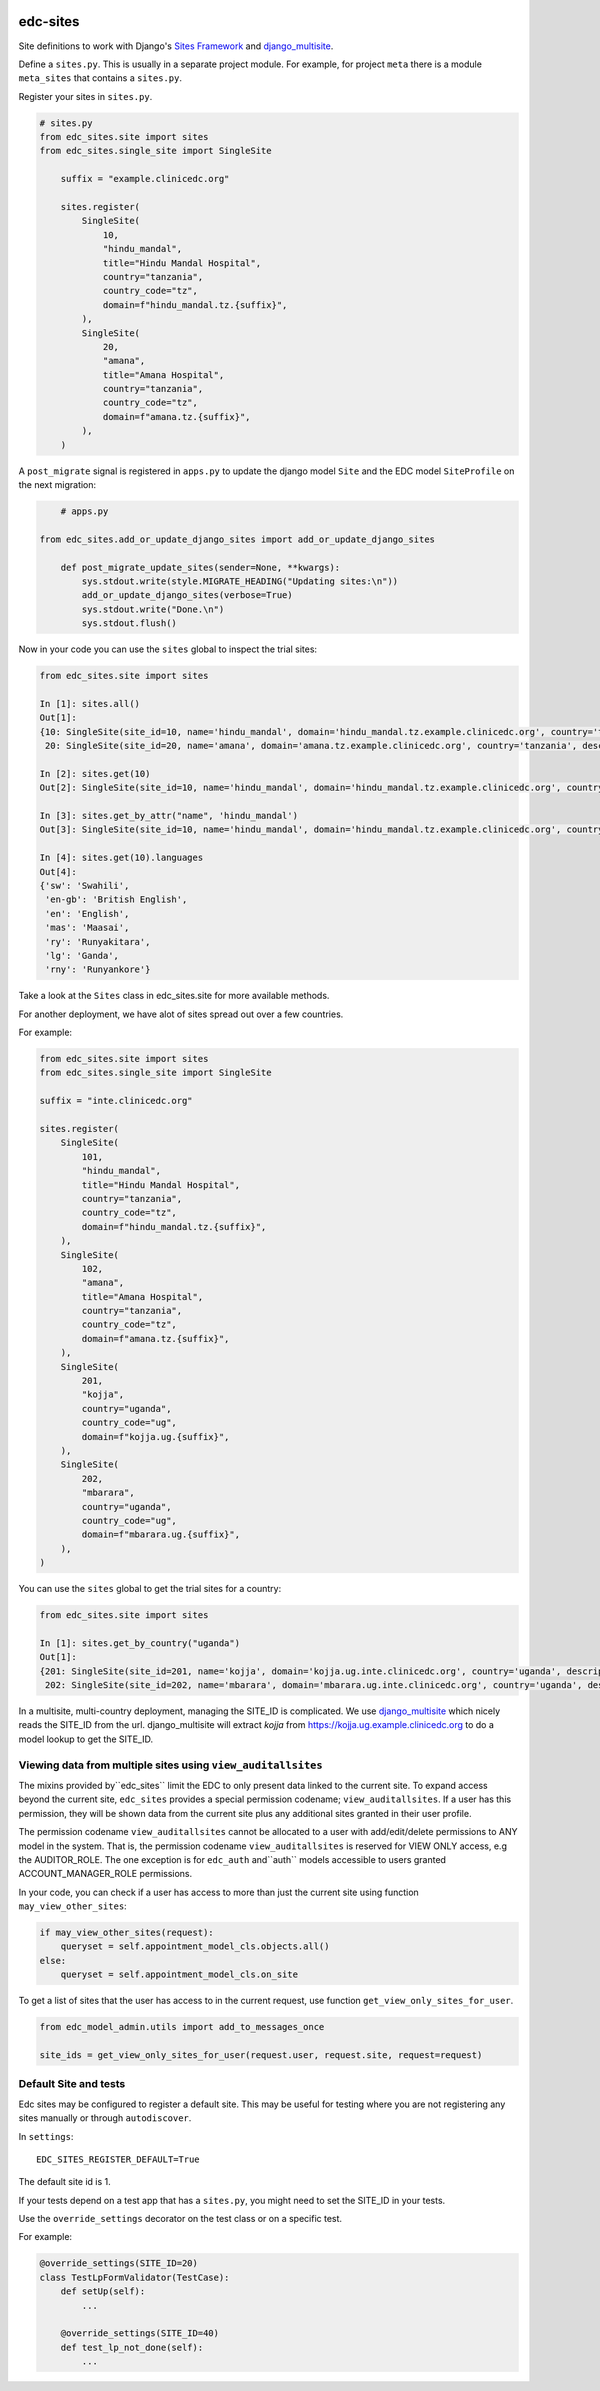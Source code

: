 |pypi| |actions| |codecov| |downloads|

edc-sites
---------

Site definitions to work with Django's `Sites Framework`__ and django_multisite_.

Define a ``sites.py``. This is usually in a separate project module. For example, for project ``meta`` there is a module ``meta_sites`` that contains a ``sites.py``.

Register your sites in ``sites.py``.

.. code-block:: python

    # sites.py
    from edc_sites.site import sites
    from edc_sites.single_site import SingleSite

	suffix = "example.clinicedc.org"

	sites.register(
	    SingleSite(
	        10,
	        "hindu_mandal",
	        title="Hindu Mandal Hospital",
	        country="tanzania",
	        country_code="tz",
	        domain=f"hindu_mandal.tz.{suffix}",
	    ),
	    SingleSite(
	        20,
	        "amana",
	        title="Amana Hospital",
	        country="tanzania",
	        country_code="tz",
	        domain=f"amana.tz.{suffix}",
	    ),
	)


A ``post_migrate`` signal is registered in ``apps.py`` to update the django model ``Site`` and the
EDC model ``SiteProfile`` on the next migration:

.. code-block:: python

	# apps.py

    from edc_sites.add_or_update_django_sites import add_or_update_django_sites

	def post_migrate_update_sites(sender=None, **kwargs):
	    sys.stdout.write(style.MIGRATE_HEADING("Updating sites:\n"))
	    add_or_update_django_sites(verbose=True)
	    sys.stdout.write("Done.\n")
	    sys.stdout.flush()



Now in your code you can use the ``sites`` global to inspect the trial sites:

.. code-block:: python

    from edc_sites.site import sites

    In [1]: sites.all()
    Out[1]:
    {10: SingleSite(site_id=10, name='hindu_mandal', domain='hindu_mandal.tz.example.clinicedc.org', country='tanzania', description='Hindu Mandal Hospital'),
     20: SingleSite(site_id=20, name='amana', domain='amana.tz.example.clinicedc.org', country='tanzania', description='Amana Hospital')}

    In [2]: sites.get(10)
    Out[2]: SingleSite(site_id=10, name='hindu_mandal', domain='hindu_mandal.tz.example.clinicedc.org', country='tanzania', description='Hindu Mandal Hospital')

    In [3]: sites.get_by_attr("name", 'hindu_mandal')
    Out[3]: SingleSite(site_id=10, name='hindu_mandal', domain='hindu_mandal.tz.example.clinicedc.org', country='tanzania', description='Hindu Mandal Hospital')

    In [4]: sites.get(10).languages
    Out[4]:
    {'sw': 'Swahili',
     'en-gb': 'British English',
     'en': 'English',
     'mas': 'Maasai',
     'ry': 'Runyakitara',
     'lg': 'Ganda',
     'rny': 'Runyankore'}


Take a look at the ``Sites`` class in edc_sites.site for more available methods.

For another deployment, we have alot of sites spread out over a few countries.

For example:

.. code-block:: python

    from edc_sites.site import sites
    from edc_sites.single_site import SingleSite

    suffix = "inte.clinicedc.org"

    sites.register(
        SingleSite(
            101,
            "hindu_mandal",
            title="Hindu Mandal Hospital",
            country="tanzania",
            country_code="tz",
            domain=f"hindu_mandal.tz.{suffix}",
        ),
        SingleSite(
            102,
            "amana",
            title="Amana Hospital",
            country="tanzania",
            country_code="tz",
            domain=f"amana.tz.{suffix}",
        ),
        SingleSite(
            201,
            "kojja",
            country="uganda",
            country_code="ug",
            domain=f"kojja.ug.{suffix}",
        ),
        SingleSite(
            202,
            "mbarara",
            country="uganda",
            country_code="ug",
            domain=f"mbarara.ug.{suffix}",
        ),
    )

You can use the ``sites`` global to get the trial sites for a country:

.. code-block:: python

    from edc_sites.site import sites

    In [1]: sites.get_by_country("uganda")
    Out[1]:
    {201: SingleSite(site_id=201, name='kojja', domain='kojja.ug.inte.clinicedc.org', country='uganda', description='Kojja'),
     202: SingleSite(site_id=202, name='mbarara', domain='mbarara.ug.inte.clinicedc.org', country='uganda', description='Mbarara')}


In a multisite, multi-country deployment, managing the SITE_ID is complicated. We use django_multisite_ which nicely reads
the SITE_ID from the url. django_multisite will extract `kojja` from https://kojja.ug.example.clinicedc.org to do a model lookup
to get the SITE_ID.

Viewing data from multiple sites using ``view_auditallsites``
+++++++++++++++++++++++++++++++++++++++++++++++++++++++++++++

The mixins provided by``edc_sites`` limit the EDC to only present data linked to the current site.
To expand access beyond the current site, ``edc_sites`` provides a special permission codename;
``view_auditallsites``. If a user has this permission, they will be shown data from the current
site plus any additional sites granted in their user profile.

The permission codename ``view_auditallsites`` cannot be allocated to a user with add/edit/delete
permissions to ANY model in the system. That is, the permission codename ``view_auditallsites``
is reserved for VIEW ONLY access, e.g the AUDITOR_ROLE. The one exception is for ``edc_auth``
and``auth`` models accessible to users granted ACCOUNT_MANAGER_ROLE permissions.

In your code, you can check if a user has access to more than just the current site using function
``may_view_other_sites``:

.. code-block:: python

    if may_view_other_sites(request):
        queryset = self.appointment_model_cls.objects.all()
    else:
        queryset = self.appointment_model_cls.on_site

To get a list of sites that the user has access to in the current request, use function
``get_view_only_sites_for_user``.

.. code-block:: python

    from edc_model_admin.utils import add_to_messages_once

    site_ids = get_view_only_sites_for_user(request.user, request.site, request=request)


Default Site and tests
++++++++++++++++++++++

Edc sites may be configured to register a default site. This may be useful for testing where
you are not registering any sites manually or through ``autodiscover``.

In ``settings``::

    EDC_SITES_REGISTER_DEFAULT=True


The default site id is 1.

If your tests depend on a test app that has a ``sites.py``, you might need to set the SITE_ID in your tests.

Use the ``override_settings`` decorator on the test class or on a specific test.

For example:

.. code-block:: python

    @override_settings(SITE_ID=20)
    class TestLpFormValidator(TestCase):
        def setUp(self):
            ...

        @override_settings(SITE_ID=40)
        def test_lp_not_done(self):
            ...




.. |pypi| image:: https://img.shields.io/pypi/v/edc-sites.svg
    :target: https://pypi.python.org/pypi/edc-sites

.. |actions| image:: https://github.com/clinicedc/edc-sites/workflows/build/badge.svg?branch=develop
  :target: https://github.com/clinicedc/edc-sites/actions?query=workflow:build

.. |codecov| image:: https://codecov.io/gh/clinicedc/edc-sites/branch/develop/graph/badge.svg
  :target: https://codecov.io/gh/clinicedc/edc-sites

.. |downloads| image:: https://pepy.tech/badge/edc-sites
   :target: https://pepy.tech/project/edc-sites

.. _django_multisite: https://github.com/ecometrica/django-multisite.git

.. _sites_framework: https://docs.djangoproject.com/en/dev/ref/contrib/sites/
__ sites_framework_

